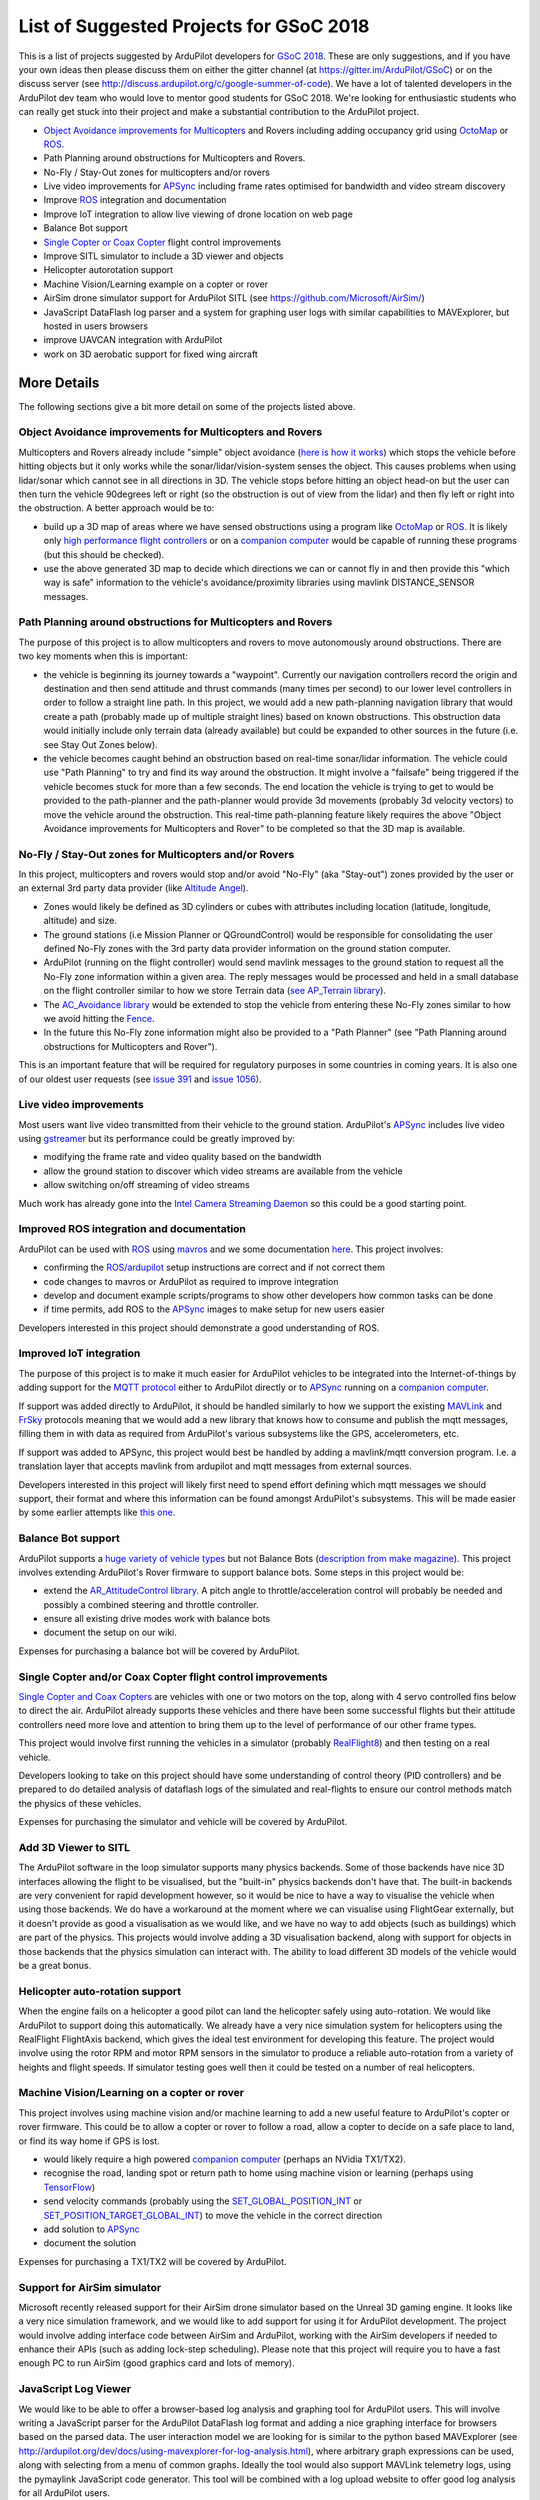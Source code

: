 .. _gsoc-ideas-list:
    
========================================
List of Suggested Projects for GSoC 2018
========================================

This is a list of projects suggested by ArduPilot developers for `GSoC 2018 <https://summerofcode.withgoogle.com/>`__. These are only suggestions, and if you have your own ideas then please discuss them on either the gitter channel (at https://gitter.im/ArduPilot/GSoC) or on the discuss server (see http://discuss.ardupilot.org/c/google-summer-of-code). 
We have a lot of talented developers in the ArduPilot dev team who would love to mentor good students for GSoC 2018. We're looking for enthusiastic students who can really get stuck into their project and make a substantial contribution to the ArduPilot project.

- `Object Avoidance improvements for Multicopters <http://ardupilot.org/dev/docs/code-overview-object-avoidance.html>`__ and Rovers including adding occupancy grid using `OctoMap <https://octomap.github.io/>`__ or `ROS <http://ardupilot.org/dev/docs/ros.html>`__.
- Path Planning around obstructions for Multicopters and Rovers.
- No-Fly / Stay-Out zones for multicopters and/or rovers
- Live video improvements for `APSync <http://ardupilot.org/dev/docs/apsync-intro.html>`__ including frame rates optimised for bandwidth and video stream discovery
- Improve `ROS <http://ardupilot.org/dev/docs/ros.html>`__ integration and documentation
- Improve IoT integration to allow live viewing of drone location on web page
- Balance Bot support
- `Single Copter or Coax Copter <http://ardupilot.org/copter/docs/singlecopter-and-coaxcopter.html>`__ flight control improvements
- Improve SITL simulator to include a 3D viewer and objects
- Helicopter autorotation support
- Machine Vision/Learning example on a copter or rover
- AirSim drone simulator support for ArduPilot SITL (see https://github.com/Microsoft/AirSim/)
- JavaScript DataFlash log parser and a system for graphing user logs with similar capabilities to MAVExplorer, but hosted in users browsers
- improve UAVCAN integration with ArduPilot
- work on 3D aerobatic support for fixed wing aircraft

More Details
============

The following sections give a bit more detail on some of the projects listed above.

Object Avoidance improvements for Multicopters and Rovers
---------------------------------------------------------

Multicopters and Rovers already include "simple" object avoidance (`here is how it works <http://ardupilot.org/dev/docs/code-overview-object-avoidance.html>`__) which stops the vehicle before hitting objects but it only works while the sonar/lidar/vision-system senses the object.  This causes problems when using lidar/sonar which cannot see in all directions in 3D.  The vehicle stops before hitting an object head-on but the user can then turn the vehicle 90degrees left or right (so the obstruction is out of view from the lidar) and then fly left or right into the obstruction.  A better approach would be to:

- build up a 3D map of areas where we have sensed obstructions using a program like `OctoMap <https://octomap.github.io/>`__ or `ROS <http://ardupilot.org/dev/docs/ros.html>`__.  It is likely only `high performance flight controllers <http://ardupilot.org/copter/docs/common-autopilots.html>`__ or on a `companion computer <http://ardupilot.org/dev/docs/companion-computers.html>`__ would be capable of running these programs (but this should be checked).
- use the above generated 3D map to decide which directions we can or cannot fly in and then provide this "which way is safe" information to the vehicle's avoidance/proximity libraries using mavlink DISTANCE_SENSOR messages.

Path Planning around obstructions for Multicopters and Rovers
-------------------------------------------------------------

The purpose of this project is to allow multicopters and rovers to move autonomously around obstructions.  There are two key moments when this is important:

- the vehicle is beginning its journey towards a "waypoint".  Currently our navigation controllers record the origin and destination and then send attitude and thrust commands (many times per second) to our lower level controllers in order to follow a straight line path.  In this project, we would add a new path-planning navigation library that would create a path (probably made up of multiple straight lines) based on known obstructions.  This obstruction data would initially include only terrain data (already available) but could be expanded to other sources in the future (i.e. see Stay Out Zones below).
- the vehicle becomes caught behind an obstruction based on real-time sonar/lidar information.  The vehicle could use "Path Planning" to try and find its way around the obstruction.  It might involve a "failsafe" being triggered if the vehicle becomes stuck for more than a few seconds.  The end location the vehicle is trying to get to would be provided to the path-planner and the path-planner would provide 3d movements (probably 3d velocity vectors) to move the vehicle around the obstruction.  This real-time path-planning feature likely requires the above "Object Avoidance improvements for Multicopters and Rover" to be completed so that the 3D map is available.

No-Fly / Stay-Out zones for Multicopters and/or Rovers
------------------------------------------------------

In this project, multicopters and rovers would stop and/or avoid "No-Fly" (aka "Stay-out") zones provided by the user or an external 3rd party data provider (like `Altitude Angel <https://www.altitudeangel.com/>`__).

- Zones would likely be defined as 3D cylinders or cubes with attributes including location (latitude, longitude, altitude) and size.
- The ground stations (i.e Mission Planner or QGroundControl) would be responsible for consolidating the user defined No-Fly zones with the 3rd party data provider information on the ground station computer.
- ArduPilot (running on the flight controller) would send mavlink messages to the ground station to request all the No-Fly zone information within a given area.  The reply messages would be processed and held in a small database on the flight controller similar to how we store Terrain data (`see AP_Terrain library <https://github.com/ArduPilot/ardupilot/tree/master/libraries/AP_Terrain>`__).
- The `AC_Avoidance library <https://github.com/ArduPilot/ardupilot/tree/master/libraries/AC_Avoidance>`__ would be extended to stop the vehicle from entering these No-Fly zones similar to how we avoid hitting the `Fence <https://github.com/ArduPilot/ardupilot/tree/master/libraries/AC_Fence>`__.
- In the future this No-Fly zone information might also be provided to a "Path Planner" (see "Path Planning around obstructions for Multicopters and Rover").

This is an important feature that will be required for regulatory purposes in some countries in coming years.  It is also one of our oldest user requests (see `issue 391 <https://github.com/ArduPilot/ardupilot/issues/391>`__ and `issue 1056 <https://github.com/ArduPilot/ardupilot/issues/1056>`__).

Live video improvements
-----------------------

Most users want live video transmitted from their vehicle to the ground station.  ArduPilot's `APSync <http://ardupilot.org/dev/docs/apsync-intro.html>`__ includes live video using `gstreamer <https://gstreamer.freedesktop.org/>`__ but its performance could be greatly improved by:

- modifying the frame rate and video quality based on the bandwidth
- allow the ground station to discover which video streams are available from the vehicle
- allow switching on/off streaming of video streams

Much work has already gone into the `Intel Camera Streaming Daemon <https://github.com/intel/camera-streaming-daemon>`__ so this could be a good starting point.

Improved ROS integration and documentation
------------------------------------------

ArduPilot can be used with `ROS <http://ardupilot.org/dev/docs/ros.html>`__ using `mavros <http://wiki.ros.org/mavros>`__ and we some documentation `here <http://ardupilot.org/dev/docs/ros.html>`__.  This project involves:

- confirming the `ROS/ardupilot <http://ardupilot.org/dev/docs/ros.html>`__ setup instructions are correct and if not correct them
- code changes to mavros or ArduPilot as required to improve integration
- develop and document example scripts/programs to show other developers how common tasks can be done
- if time permits, add ROS to the `APSync <http://ardupilot.org/dev/docs/apsync-intro.html>`__ images to make setup for new users easier

Developers interested in this project should demonstrate a good understanding of ROS.

Improved IoT integration
------------------------

The purpose of this project is to make it much easier for ArduPilot vehicles to be integrated into the Internet-of-things by adding support for the `MQTT protocol <http://mqtt.org/>`__ either to ArduPilot directly or to `APSync <http://ardupilot.org/dev/docs/apsync-intro.html>`__ running on a `companion computer <http://ardupilot.org/dev/docs/companion-computers.html>`__.

If support was added directly to ArduPilot, it should be handled similarly to how we support the existing `MAVLink <http://qgroundcontrol.org/mavlink/start>`__ and `FrSky <http://ardupilot.org/copter/docs/common-frsky-telemetry.html>`__ protocols meaning that we would add a new library that knows how to consume and publish the mqtt messages, filling them in with data as required from ArduPilot's various subsystems like the GPS, accelerometers, etc.

If support was added to APSync, this project would best be handled by adding a mavlink/mqtt conversion program.  I.e. a translation layer that accepts mavlink from ardupilot and mqtt messages from external sources.

Developers interested in this project will likely first need to spend effort defining which mqtt messages we should support, their format and where this information can be found amongst ArduPilot's subsystems.  This will be made easier by some earlier attempts like `this one <https://github.com/ArduPilot/ardupilot/pull/6325>`__.

Balance Bot support
-------------------

ArduPilot supports a `huge variety of vehicle types <http://ardupilot.org/copter/docs/common-all-vehicle-types.html>`__ but not Balance Bots (`description from make magazine <https://makezine.com/projects/arduroller-self-balancing-robot/>`__).  This project involves extending ArduPilot's Rover firmware to support balance bots.  Some steps in this project would be:

- extend the `AR_AttitudeControl library <https://github.com/ArduPilot/ardupilot/blob/master/libraries/APM_Control/AR_AttitudeControl.h>`__.  A pitch angle to throttle/acceleration control will probably be needed and possibly a combined steering and throttle controller.
- ensure all existing drive modes work with balance bots
- document the setup on our wiki.

Expenses for purchasing a balance bot will be covered by ArduPilot.

Single Copter and/or Coax Copter flight control improvements
--------------------------------------------------------------------

`Single Copter and Coax Copters <http://ardupilot.org/copter/docs/singlecopter-and-coaxcopter.html>`__ are vehicles with one or two motors on the top, along with 4 servo controlled fins below to direct the air.  ArduPilot already supports these vehicles and there have been some successful flights but their attitude controllers need more love and attention to bring them up to the level of performance of our other frame types.

This project would involve first running the vehicles in a simulator (probably `RealFlight8 <http://ardupilot.org/dev/docs/sitl-with-realflight.html#sitl-with-realflight>`__) and then testing on a real vehicle.

Developers looking to take on this project should have some understanding of control theory (PID controllers) and be prepared to do detailed analysis of dataflash logs of the simulated and real-flights to ensure our control methods match the physics of these vehicles.

Expenses for purchasing the simulator and vehicle will be covered by ArduPilot.

Add 3D Viewer to SITL
---------------------

The ArduPilot software in the loop simulator supports many physics backends. Some of those backends have nice 3D interfaces allowing the flight to be visualised, but the "built-in" physics backends don't have that. The built-in backends are very convenient for rapid development however, so it would be nice to have a way to visualise the vehicle when using those backends. 
We do have a workaround at the moment where we can visualise using FlightGear externally, but it doesn't provide as good a visualisation as we would like, and we have no way to add objects (such as buildings) which are part of the physics.
This projects would involve adding a 3D visualisation backend, along with support for objects in those backends that the physics simulation can interact with. The ability to load different 3D models of the vehicle would be a great bonus.

Helicopter auto-rotation support
--------------------------------

When the engine fails on a helicopter a good pilot can land the helicopter safely using auto-rotation. We would like ArduPilot to support doing this automatically. We already have a very nice simulation system for helicopters using the RealFlight FlightAxis backend, which gives the ideal test environment for developing this feature. The project would involve using the rotor RPM and motor RPM sensors in the simulator to produce a reliable auto-rotation from a variety of heights and flight speeds. If simulator testing goes well then it could be tested on a number of real helicopters.

Machine Vision/Learning on a copter or rover
--------------------------------------------

This project involves using machine vision and/or machine learning to add a new useful feature to ArduPilot's copter or rover firmware.  This could be to allow a copter or rover to follow a road, allow a copter to decide on a safe place to land, or find its way home if GPS is lost.

- would likely require a high powered `companion computer <http://ardupilot.org/dev/docs/companion-computers.html>`__ (perhaps an NVidia TX1/TX2).
- recognise the road, landing spot or return path to home using machine vision or learning (perhaps using `TensorFlow <https://www.tensorflow.org/>`__)
- send velocity commands (probably using the `SET_GLOBAL_POSITION_INT <http://mavlink.org/messages/common#SET_POSITION_TARGET_LOCAL_NED>`__ or `SET_POSITION_TARGET_GLOBAL_INT <http://mavlink.org/messages/common#SET_POSITION_TARGET_GLOBAL_INT>`__) to move the vehicle in the correct direction
- add solution to `APSync <http://ardupilot.org/dev/docs/apsync-intro.html>`__
- document the solution

Expenses for purchasing a TX1/TX2 will be covered by ArduPilot.

Support for AirSim simulator
----------------------------

Microsoft recently released support for their AirSim drone simulator based on the Unreal 3D gaming engine. It looks like a very nice simulation framework, and we would like to add support for using it for ArduPilot development. The project would involve adding interface code between AirSim and ArduPilot, working with the AirSim developers if needed to enhance their APIs (such as adding lock-step scheduling). Please note that this project will require you to have a fast enough PC to run AirSim (good graphics card and lots of memory).

JavaScript Log Viewer
---------------------

We would like to be able to offer a browser-based log analysis and graphing tool for ArduPilot users. This will involve writing a JavaScript parser for the ArduPilot DataFlash log format and adding a nice graphing interface for browsers based on the parsed data. The user interaction model we are looking for is similar to the python based MAVExplorer (see http://ardupilot.org/dev/docs/using-mavexplorer-for-log-analysis.html), where arbitrary graph expressions can be used, along with selecting from a menu of common graphs.
Ideally the tool would also support MAVLink telemetry logs, using the pymaylink JavaScript code generator.
This tool will be combined with a log upload website to offer good log analysis for all ArduPilot users.

Improve fixed-wing 3D aerobatics support in ArduPilot
-----------------------------------------------------

With the addition of prop-hang in ArduPilot (see http://discuss.ardupilot.org/t/ardupilot-flying-3d-aircraft-including-hovering/14837) we now have the beginnings of a nice 3D aerobatics for fixed wing.
This project involves taking that to the next level to add support for "trick" mode. In trick mode the user will have access to a a variety of common 3D maneuvers, including knife-edge, loops, harrier and rolling loops. Implementing this will involve some careful use of quaternion controllers, but a good UI design so the stick inputs to control these tricks are easy to learn.
Testing can be done in the FlightAxis simulator (as in the above video), allowing for development without risking real aircraft.

Projects Completed during GSoC 2017
-----------------------------------

- Smart Return-To-Launch which involves storing vehicle's current location and maintaining the shortest possible safe path back home.
- ChibiOS/RT port of ArduPilot
- Add "sensor head" operation of ArduPilot, split between two CPUs